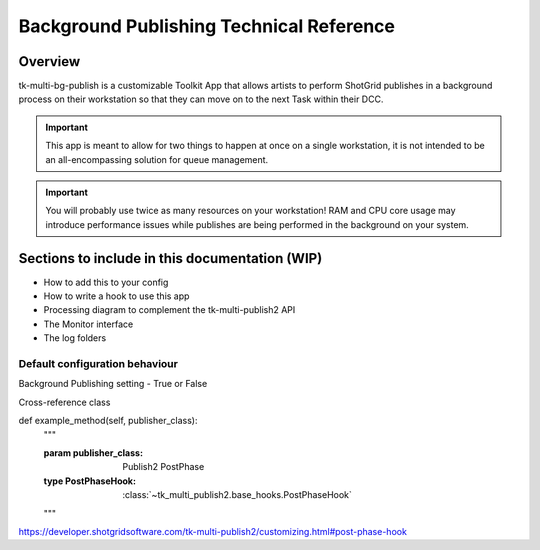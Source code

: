 Background Publishing Technical Reference
#########################################

Overview
********

tk-multi-bg-publish is a customizable Toolkit App that allows artists to perform ShotGrid publishes in a background process on their workstation so that they can move on to the next Task within their DCC.

.. important::
    This app is meant to allow for two things to happen at once on a single workstation, it is not intended to be an all-encompassing solution for queue management.

.. important::
    You will probably use twice as many resources on your workstation! RAM and CPU core usage may introduce performance issues while publishes are being performed in the background on your system.

Sections to include in this documentation (WIP)
***********************************************

* How to add this to your config
* How to write a hook to use this app
* Processing diagram to complement the tk-multi-publish2 API
* The Monitor interface
* The log folders

Default configuration behaviour
===============================

Background Publishing setting - True or False

Cross-reference class

def example_method(self, publisher_class):
    """

    :param publisher_class: Publish2 PostPhase
    :type PostPhaseHook: :class:`~tk_multi_publish2.base_hooks.PostPhaseHook`
    """

https://developer.shotgridsoftware.com/tk-multi-publish2/customizing.html#post-phase-hook
